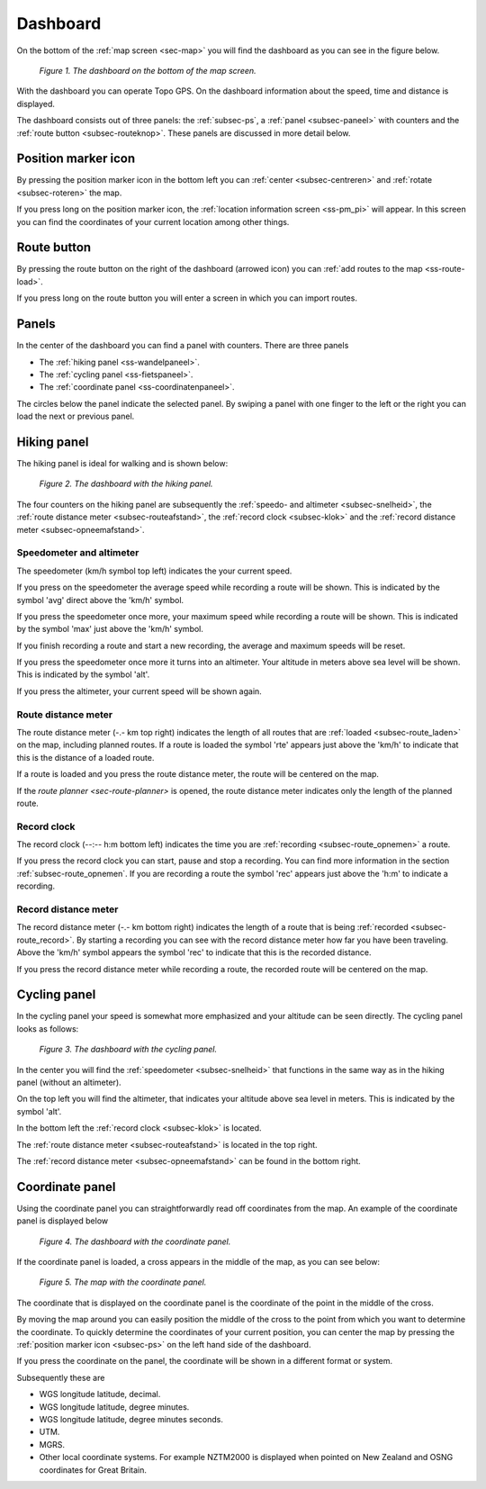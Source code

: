 .. _sec-dashboard:

Dashboard
=========
On the bottom of the :ref:`map screen <sec-map>` you will find the dashboard as you can see in the figure below.

.. figure:: _static/dashboard1.png
   :height: 140px
   :width: 640px
   :alt: Dashboard Topo GPS

   *Figure 1. The dashboard on the bottom of the map screen.*

With the dashboard you can operate Topo GPS. On the dashboard information about the speed, time and distance is displayed. 

The dashboard consists out of three panels: the :ref:`subsec-ps`, a :ref:`panel <subsec-paneel>` with counters and the :ref:`route button <subsec-routeknop>`.  These panels are discussed in more detail below.

.. _subsec-ps:

Position marker icon
--------------------
By pressing the position marker icon in the bottom left you can :ref:`center <subsec-centreren>` and :ref:`rotate <subsec-roteren>` the map.

If you press long on the position marker icon, the :ref:`location information screen <ss-pm_pi>` will appear. In this screen you can find the coordinates of your current location among other things.


.. _subsec-route-button:

Route button
-------------
By pressing the route button on the right of the dashboard (arrowed icon) you can :ref:`add routes to the map <ss-route-load>`.

If you press long on the route button you will enter a screen in which you can import routes.


.. _subsec-paneel:

Panels
-------

In the center of the dashboard you can find a panel with counters. There
are three panels

- The :ref:`hiking panel <ss-wandelpaneel>`. 
- The :ref:`cycling panel <ss-fietspaneel>`. 
- The :ref:`coordinate panel <ss-coordinatenpaneel>`. 

The circles below the panel indicate the selected panel. By swiping a panel with one finger to the left or
the right you can load the next or previous panel.

.. _ss-wandelpaneel:

Hiking panel
------------
The hiking panel is ideal for walking and is shown below:

.. figure:: _static/dashboard1.png
   :height: 134px
   :width: 640px
   :alt: Dashboard Topo GPS

   *Figure 2. The dashboard with the hiking panel.*

The four counters on the hiking panel are subsequently the :ref:`speedo- and altimeter <subsec-snelheid>`,
the :ref:`route distance meter <subsec-routeafstand>`, the :ref:`record clock <subsec-klok>`
and the :ref:`record distance meter <subsec-opneemafstand>`.

.. _subsec-snelheid:

Speedometer and altimeter
~~~~~~~~~~~~~~~~~~~~~~~~~
The speedometer (km/h symbol top left) indicates the your current speed.

If you press on the speedometer the average speed while recording a route will be shown. This is indicated by the symbol
'avg' direct above the 'km/h' symbol.

If you press the speedometer once more, your maximum speed while recording a route will be shown. This is indicated by the
symbol 'max' just above the 'km/h' symbol.

If you finish recording a route and start a new recording, the average and maximum speeds will be reset.

If you press the speedometer once more it turns into an altimeter. Your altitude in meters above sea level will be shown. This is indicated
by the symbol 'alt'.

If you press the altimeter, your current speed will be shown again.


.. _subsec-routeafstand:

Route distance meter
~~~~~~~~~~~~~~~~~~~~
The route distance meter (-.- km top right) indicates the length of all routes that are :ref:`loaded <subsec-route_laden>` on the map, including planned routes. 
If a route is loaded the symbol 'rte' appears just above the 'km/h' to indicate that this is the distance of a loaded route.

If a route is loaded and you press the route distance meter, the route will be centered on the map. 

If the `route planner <sec-route-planner>` is opened, the route distance meter indicates only the length of the planned route.

.. _subsec-klok:

Record clock
~~~~~~~~~~~~~
The record clock (--:-- h:m bottom left) indicates the time you are :ref:`recording <subsec-route_opnemen>` a route.

If you press the record clock you can start, pause and stop a recording. You can find more information in the section
:ref:`subsec-route_opnemen`. If you are recording a route the symbol 'rec' appears just above the 'h:m' to indicate
a recording.

.. _subsec-opneemafstand:

Record distance meter
~~~~~~~~~~~~~~~~~~~~~
The record distance meter (-.- km bottom right) indicates the length of a route that is being :ref:`recorded <subsec-route_record>`. 
By starting a recording you can see with the record distance meter how far you have been traveling. Above the 'km/h' symbol
appears the symbol 'rec' to indicate that this is the recorded distance.

If you press the record distance meter while recording a route, the recorded route will be centered on the map.

.. _ss-fietspaneel:

Cycling panel
-------------
In the cycling panel your speed is somewhat more emphasized and your altitude
can be seen directly. The cycling panel looks as follows: 

.. figure:: _static/dashboard2.png
   :height: 134px
   :width: 640px
   :alt: Dashboard Topo GPS

   *Figure 3. The dashboard with the cycling panel.*

In the center you will find the :ref:`speedometer <subsec-snelheid>` that functions
in the same way as in the hiking panel (without an altimeter).

On the top left you will find the altimeter, that indicates your altitude above sea level in meters. This 
is indicated by the symbol 'alt'.

In the bottom left the :ref:`record clock <subsec-klok>` is located.

The :ref:`route distance meter <subsec-routeafstand>` is located in the top right.

The :ref:`record distance meter <subsec-opneemafstand>` can be found in the bottom right.


.. _ss-coordinatenpaneel:

Coordinate panel
------------------
Using the coordinate panel you can straightforwardly  read off coordinates from the map. An example of the coordinate panel is displayed below

.. figure:: _static/dashboard3.png
   :height: 135px
   :width: 640px
   :alt: Dashboard Topo GPS
   
   *Figure 4. The dashboard with the coordinate panel.*

If the coordinate panel is loaded, a cross appears in the middle of the map,
as you can see below:

.. figure:: _static/map-coordinate-panel.png
   :height: 568px
   :width: 320px
   :alt: Dashboard Topo GPS

   *Figure 5. The map with the coordinate panel.*

The coordinate that is displayed on the coordinate panel is the coordinate of the point in the middle of the cross.

By moving the map around you can easily position the middle of the cross to the point from which
you want to determine the coordinate. To quickly determine the coordinates of your current position,
you can center the map by pressing the :ref:`position marker icon <subsec-ps>` on the left hand side of the dashboard.

If you press the coordinate on the panel, the coordinate will be shown in a different format or system.

Subsequently these are

- WGS longitude latitude, decimal.
- WGS longitude latitude, degree minutes.
- WGS longitude latitude, degree minutes seconds.
- UTM.
- MGRS.
- Other local coordinate systems. For example NZTM2000 is displayed when pointed on New Zealand and OSNG coordinates for Great Britain.





